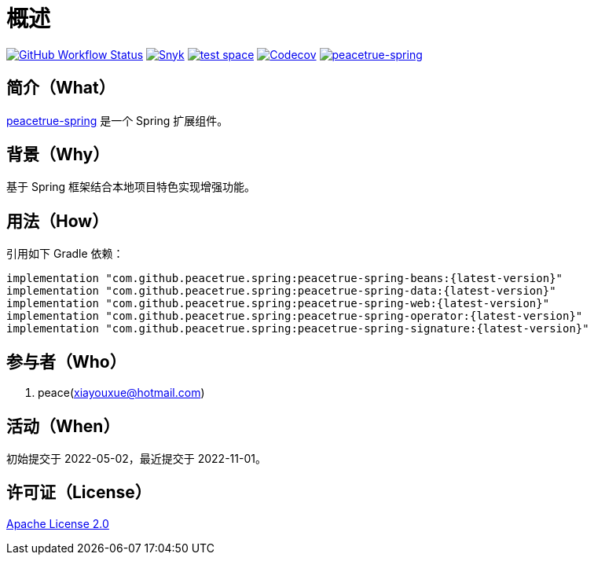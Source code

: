 = 概述
:website: https://peacetrue.github.io
:app-group: com.github.peacetrue.spring
:app-name: peacetrue-spring
:imagesdir: docs/antora/modules/ROOT/assets/images

image:https://img.shields.io/github/actions/workflow/status/peacetrue/{app-name}/main.yml?branch=master["GitHub Workflow Status",link="https://github.com/peacetrue/{app-name}/actions"]
image:https://snyk.io/test/github/peacetrue/{app-name}/badge.svg["Snyk",link="https://app.snyk.io/org/peacetrue"]
image:https://img.shields.io/testspace/tests/peacetrue/peacetrue:{app-name}/master["test space",link="https://peacetrue.testspace.com/"]
image:https://img.shields.io/codecov/c/github/peacetrue/{app-name}/master["Codecov",link="https://app.codecov.io/gh/peacetrue/{app-name}"]
image:https://img.shields.io/nexus/r/{app-group}/{app-name}-beans?label={app-name}&server=https%3A%2F%2Foss.sonatype.org%2F["{app-name}",link="https://central.sonatype.com/search?smo=true&q={app-group}"]

//@formatter:off

== 简介（What）

{website}/{app-name}/[{app-name}] 是一个 Spring 扩展组件。

== 背景（Why）

基于 Spring 框架结合本地项目特色实现增强功能。

== 用法（How）

引用如下 Gradle 依赖：

[source%nowrap,gradle,subs="specialchars,attributes"]
----
implementation "{app-group}:{app-name}-beans:\{latest-version}"
implementation "{app-group}:{app-name}-data:\{latest-version}"
implementation "{app-group}:{app-name}-web:\{latest-version}"
implementation "{app-group}:{app-name}-operator:\{latest-version}"
implementation "{app-group}:{app-name}-signature:\{latest-version}"
----

== 参与者（Who）

. peace(xiayouxue@hotmail.com)

== 活动（When）

初始提交于 2022-05-02，最近提交于 2022-11-01。

== 许可证（License）

https://github.com/peacetrue/{app-name}/blob/master/LICENSE[Apache License 2.0^]
